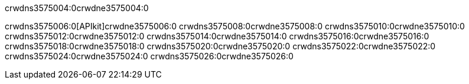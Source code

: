 crwdns3575004:0crwdne3575004:0


crwdns3575006:0[APIkit]crwdne3575006:0
crwdns3575008:0crwdne3575008:0
crwdns3575010:0crwdne3575010:0
crwdns3575012:0crwdne3575012:0
crwdns3575014:0crwdne3575014:0
crwdns3575016:0crwdne3575016:0
crwdns3575018:0crwdne3575018:0
crwdns3575020:0crwdne3575020:0
crwdns3575022:0crwdne3575022:0
crwdns3575024:0crwdne3575024:0
crwdns3575026:0crwdne3575026:0